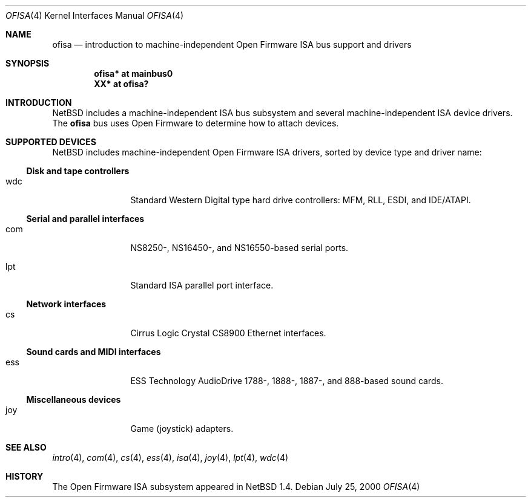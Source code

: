 .\"	$NetBSD: ofisa.4,v 1.2.2.2 2000/08/07 00:14:52 augustss Exp $
.\"
.\" Copyright (c) 2000 The NetBSD Foundation, Inc.
.\" All rights reserved.
.\"
.\" Redistribution and use in source and binary forms, with or without
.\" modification, are permitted provided that the following conditions
.\" are met:
.\" 1. Redistributions of source code must retain the above copyright
.\"    notice, this list of conditions and the following disclaimer.
.\" 2. Redistributions in binary form must reproduce the above copyright
.\"    notice, this list of conditions and the following disclaimer in the
.\"    documentation and/or other materials provided with the distribution.
.\" 3. All advertising materials mentioning features or use of this software
.\"    must display the following acknowledgement:
.\"        This product includes software developed by the NetBSD
.\"        Foundation, Inc. and its contributors.
.\" 4. Neither the name of The NetBSD Foundation nor the names of its
.\"    contributors may be used to endorse or promote products derived
.\"    from this software without specific prior written permission.
.\"
.\" THIS SOFTWARE IS PROVIDED BY THE NETBSD FOUNDATION, INC. AND CONTRIBUTORS
.\" ``AS IS'' AND ANY EXPRESS OR IMPLIED WARRANTIES, INCLUDING, BUT NOT LIMITED
.\" TO, THE IMPLIED WARRANTIES OF MERCHANTABILITY AND FITNESS FOR A PARTICULAR
.\" PURPOSE ARE DISCLAIMED.  IN NO EVENT SHALL THE FOUNDATION OR CONTRIBUTORS
.\" BE LIABLE FOR ANY DIRECT, INDIRECT, INCIDENTAL, SPECIAL, EXEMPLARY, OR
.\" CONSEQUENTIAL DAMAGES (INCLUDING, BUT NOT LIMITED TO, PROCUREMENT OF
.\" SUBSTITUTE GOODS OR SERVICES; LOSS OF USE, DATA, OR PROFITS; OR BUSINESS
.\" INTERRUPTION) HOWEVER CAUSED AND ON ANY THEORY OF LIABILITY, WHETHER IN
.\" CONTRACT, STRICT LIABILITY, OR TORT (INCLUDING NEGLIGENCE OR OTHERWISE)
.\" ARISING IN ANY WAY OUT OF THE USE OF THIS SOFTWARE, EVEN IF ADVISED OF THE
.\" POSSIBILITY OF SUCH DAMAGE.
.\"
.Dd July 25, 2000
.Dt OFISA 4
.Os
.Sh NAME
.Nm ofisa
.Nd introduction to machine-independent Open Firmware ISA bus support and drivers
.Sh SYNOPSIS
.Cd "ofisa* at mainbus0"
.Cd "XX*    at ofisa?"
.Sh INTRODUCTION
.Nx
includes a machine-independent
.Tn ISA
bus subsystem and several machine-independent
.Tn ISA
device drivers.
The
.Nm
bus uses Open Firmware to determine how to attach devices.
.Pp
.Sh SUPPORTED DEVICES
.Nx
includes machine-independent Open Firmware
.Tn ISA
drivers, sorted by device type and driver name:
.Pp
.Ss Disk and tape controllers
.Bl -tag -width mmmm -offset indent
.It wdc
Standard Western Digital type hard drive controllers: MFM, RLL, ESDI,
and IDE/ATAPI.
.El
.Pp
.Ss Serial and parallel interfaces
.Bl -tag -width mmmm -offset indent
.It com
NS8250-, NS16450-, and NS16550-based serial ports.
.It lpt
Standard
.Tn ISA
parallel port interface.
.El
.Pp
.Ss Network interfaces
.Bl -tag -width mmmm -offset indent
.It cs
.Tn Cirrus Logic
Crystal CS8900
.Tn Ethernet
interfaces.
.El
.Ss Sound cards and MIDI interfaces
.Bl -tag -width mmmm -offset indent
.It ess
ESS Technology AudioDrive 1788-, 1888-, 1887-, and 888-based sound cards.
.El
.Ss Miscellaneous devices
.Bl -tag -width mmmm -offset indent
.It joy
Game (joystick) adapters.
.El
.Sh SEE ALSO
.Xr intro 4 ,
.Xr com 4 ,
.Xr cs 4 ,
.Xr ess 4 ,
.Xr isa 4 ,
.Xr joy 4 ,
.Xr lpt 4 ,
.Xr wdc 4
.Sh HISTORY
The Open Firmware
.Tn ISA
subsystem appeared in
.Nx 1.4 .
